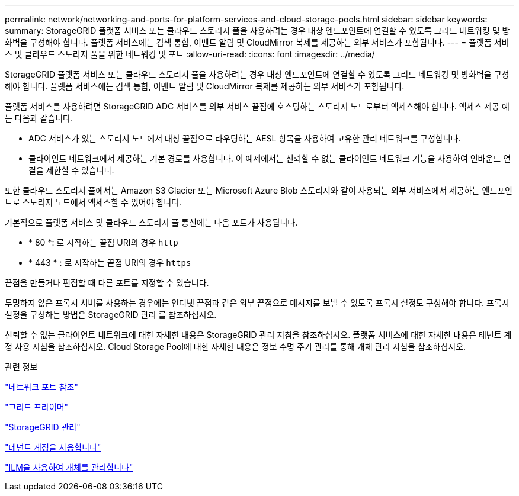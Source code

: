 ---
permalink: network/networking-and-ports-for-platform-services-and-cloud-storage-pools.html 
sidebar: sidebar 
keywords:  
summary: StorageGRID 플랫폼 서비스 또는 클라우드 스토리지 풀을 사용하려는 경우 대상 엔드포인트에 연결할 수 있도록 그리드 네트워킹 및 방화벽을 구성해야 합니다. 플랫폼 서비스에는 검색 통합, 이벤트 알림 및 CloudMirror 복제를 제공하는 외부 서비스가 포함됩니다. 
---
= 플랫폼 서비스 및 클라우드 스토리지 풀을 위한 네트워킹 및 포트
:allow-uri-read: 
:icons: font
:imagesdir: ../media/


[role="lead"]
StorageGRID 플랫폼 서비스 또는 클라우드 스토리지 풀을 사용하려는 경우 대상 엔드포인트에 연결할 수 있도록 그리드 네트워킹 및 방화벽을 구성해야 합니다. 플랫폼 서비스에는 검색 통합, 이벤트 알림 및 CloudMirror 복제를 제공하는 외부 서비스가 포함됩니다.

플랫폼 서비스를 사용하려면 StorageGRID ADC 서비스를 외부 서비스 끝점에 호스팅하는 스토리지 노드로부터 액세스해야 합니다. 액세스 제공 예는 다음과 같습니다.

* ADC 서비스가 있는 스토리지 노드에서 대상 끝점으로 라우팅하는 AESL 항목을 사용하여 고유한 관리 네트워크를 구성합니다.
* 클라이언트 네트워크에서 제공하는 기본 경로를 사용합니다. 이 예제에서는 신뢰할 수 없는 클라이언트 네트워크 기능을 사용하여 인바운드 연결을 제한할 수 있습니다.


또한 클라우드 스토리지 풀에서는 Amazon S3 Glacier 또는 Microsoft Azure Blob 스토리지와 같이 사용되는 외부 서비스에서 제공하는 엔드포인트로 스토리지 노드에서 액세스할 수 있어야 합니다.

기본적으로 플랫폼 서비스 및 클라우드 스토리지 풀 통신에는 다음 포트가 사용됩니다.

* * 80 *: 로 시작하는 끝점 URI의 경우 `http`
* * 443 * : 로 시작하는 끝점 URI의 경우 `https`


끝점을 만들거나 편집할 때 다른 포트를 지정할 수 있습니다.

투명하지 않은 프록시 서버를 사용하는 경우에는 인터넷 끝점과 같은 외부 끝점으로 메시지를 보낼 수 있도록 프록시 설정도 구성해야 합니다. 프록시 설정을 구성하는 방법은 StorageGRID 관리 를 참조하십시오.

신뢰할 수 없는 클라이언트 네트워크에 대한 자세한 내용은 StorageGRID 관리 지침을 참조하십시오. 플랫폼 서비스에 대한 자세한 내용은 테넌트 계정 사용 지침을 참조하십시오. Cloud Storage Pool에 대한 자세한 내용은 정보 수명 주기 관리를 통해 개체 관리 지침을 참조하십시오.

.관련 정보
link:network-port-reference.html["네트워크 포트 참조"]

link:../primer/index.html["그리드 프라이머"]

link:../admin/index.html["StorageGRID 관리"]

link:../tenant/index.html["테넌트 계정을 사용합니다"]

link:../ilm/index.html["ILM을 사용하여 개체를 관리합니다"]
